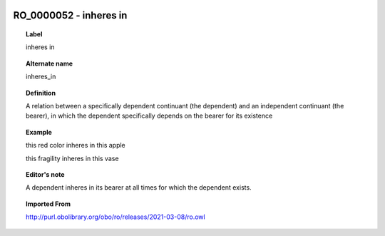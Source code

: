 
  .. index:: 
     single: RO_0000052; inheres in
     single: inheres in; RO_0000052

RO_0000052 - inheres in
====================================================================================

.. topic:: Label

    inheres in

.. topic:: Alternate name

    inheres_in

.. topic:: Definition

    A relation between a specifically dependent continuant (the dependent) and an independent continuant (the bearer), in which the dependent specifically depends on the bearer for its existence

.. topic:: Example

    this red color inheres in this apple

    this fragility inheres in this vase

.. topic:: Editor's note

    A dependent inheres in its bearer at all times for which the dependent exists.

.. topic:: Imported From

    http://purl.obolibrary.org/obo/ro/releases/2021-03-08/ro.owl

